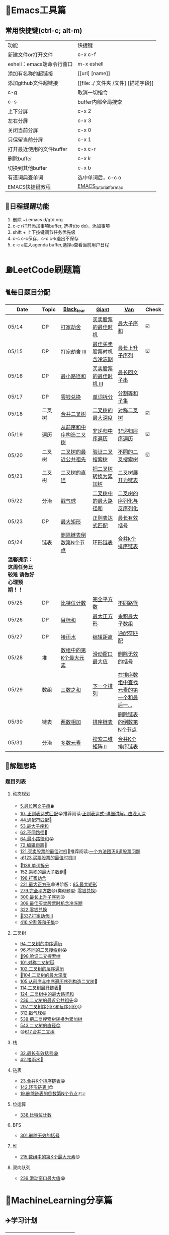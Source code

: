 * 🔧Emacs工具篇
** 常用快捷键(ctrl-c; alt-m)
   | 功能                      | 快捷键                               |
   | 新建文件or打开文件        | c-x c-f                              |
   | eshell：emacs端命令行窗口 | m-x eshell                           |
   | 添加有名称的超链接        | [[url] [name]]                       |
   | 添加github文件超链接      | [[file: ./ 文件夹 /文件] [描述字段]] |
   | c-g                       | 取消一切指令                         |
   | c-s                       | buffer内部全局搜索                   |
   | 上下分屏                  | c-x 2                                |
   | 左右分屏                  | c-x 3                                |
   | 关闭当前分屏              | c-x 0                                |
   | 只保留当前分屏            | c-x 1                                |
   | 打开最近使用的文件buffer  | c-x c-r                              |
   | 删除buffer                | c-x k                                |
   | 切换到其他buffer          | c-x b                                |
   | 有道词典查单词            | 选中单词后，c-c o                    |
   | EMACS快捷键教程           | [[file:./utils/EMACS_TUTORIAL_MAC.pdf][EMACS_tutorial_for_mac]]               |
** 🐓日程提醒功能
   1. 删除 ~/.emacs.d/gtd.org
   2. c-c r打开添加事项buffer, 选择t(to do)，添加事项
   3. shift + 上下按键调节任务优先级
   4. c-c c-c保存，c-c c-k退出不保存
   5. c-c a进入agenda buffer,选择a查看当前用户日程
* ⛽️LeetCode刷题篇
#+DOWNLOADED: file:/var/folders/73/53s3wczx1l32608prn_fdgrm0000gn/T/TemporaryItems/（screencaptureui正在存储文稿，已完成6）/截屏2020-05-14 下午8.50.18.png @ 2020-05-14 20:50:24
[[file:Screen-Pictures/LeetCode%E5%88%B7%E9%A2%98%E7%AF%87/2020-05-14_20-50-24_%E6%88%AA%E5%B1%8F2020-05-14%20%E4%B8%8B%E5%8D%888.50.18.png]]
** 🐈每日题目分配
   | Date                                          | Topic  | [[https://github.com/AI-confused][Black_tear]]             | [[https://github.com/yechens/][Giant]]                    | [[https://github.com/weizaiff][Van]]                                     | Check |
   |-----------------------------------------------+--------+------------------------+--------------------------+-----------------------------------------+-------|
   | 05/14                                         | DP     | [[https://leetcode-cn.com/problems/house-robber/][打家劫舍]]               | [[https://leetcode-cn.com/problems/best-time-to-buy-and-sell-stock/][买卖股票的最佳时机]]       | [[https://leetcode-cn.com/problems/maximum-subarray/][最大子序和]]                              | ☑️     |
   | 05/15                                         | DP     | [[https://leetcode-cn.com/problems/house-robber-iii/][打家劫舍 III]]           | [[https://leetcode-cn.com/problems/best-time-to-buy-and-sell-stock-with-cooldown/][最佳买卖股票时机含冷冻期]] | [[https://leetcode-cn.com/problems/longest-increasing-subsequence/][最长上升子序列]]                          | ☑️     |
   | 05/16                                         | DP     | [[https://leetcode-cn.com/problems/minimum-path-sum/][最小路径和]]             | [[https://leetcode-cn.com/problems/best-time-to-buy-and-sell-stock-iii/][买卖股票的最佳时机 III]]   | [[https://leetcode-cn.com/problems/longest-palindromic-substring/][最长回文子串]]                            |       |
   | 05/17                                         | DP     | [[https://leetcode-cn.com/problems/coin-change/][零钱兑换]]               | [[https://leetcode-cn.com/problems/word-break/][单词拆分]]                 | [[https://leetcode-cn.com/problems/partition-equal-subset-sum/][分割等和子集]]                            |       |
   |-----------------------------------------------+--------+------------------------+--------------------------+-----------------------------------------+-------|
   | 05/18                                         | 二叉树 | [[https://leetcode-cn.com/problems/merge-two-binary-trees][合并二叉树]]             | [[https://leetcode-cn.com/problems/maximum-depth-of-binary-tree][二叉树的最大深度]]         | [[https://leetcode-cn.com/problems/symmetric-tree][对称二叉树]]                              | ☑️     |
   | 05/19                                         | 遍历   | [[https://leetcode-cn.com/problems/construct-binary-tree-from-preorder-and-inorder-traversal][从前序和中序构造二叉树]] | [[https://leetcode-cn.com/problems/binary-tree-inorder-traversal/][非递归中序遍历]]           | [[https://leetcode-cn.com/problems/binary-tree-level-order-traversal/][非递归层序遍历]]                          | ☑️     |
   | 05/20                                         | 二叉树 | [[https://leetcode-cn.com/problems/lowest-common-ancestor-of-a-binary-tree][二叉树的最近公共祖先]]   | [[https://leetcode-cn.com/problems/validate-binary-search-tree][验证二叉搜索树]]           | [[https://leetcode-cn.com/problems/unique-binary-search-trees][不同的二叉搜索树]]                        | ☑️     |
   | 05/21                                         | 二叉树 | [[https://leetcode-cn.com/problems/diameter-of-binary-tree][二叉树的直径]]           | [[https://leetcode-cn.com/problems/convert-bst-to-greater-tree][把二叉树转换为累加树]]     | [[https://leetcode-cn.com/problems/flatten-binary-tree-to-linked-list][二叉树展开为链表]]                        |       |
   | 05/22                                         | 分治   | [[https://leetcode-cn.com/problems/burst-balloons][戳气球]]                 | [[https://leetcode-cn.com/problems/binary-tree-maximum-path-sum][二叉树中的最大路径和]]     | [[https://leetcode-cn.com/problems/serialize-and-deserialize-binary-tree][二叉树的序列化与反序列化]]                |       |
   | 05/23                                         | DP     | [[https://leetcode-cn.com/problems/maximal-rectangle/][最大矩形]]               | [[https://leetcode-cn.com/problems/regular-expression-matching/][正则表达式匹配]]           | [[https://leetcode-cn.com/problems/longest-valid-parentheses/][最长有效括号]]                            |       |
   | 05/24                                         | 链表   | [[https://leetcode-cn.com/problems/remove-nth-node-from-end-of-list][删除链表倒数第N个节点]]  | [[https://leetcode-cn.com/problems/linked-list-cycle-ii][环形链表]]                 | [[https://leetcode-cn.com/problems/merge-k-sorted-lists][合并k个排序链表]]                         |       |
   |-----------------------------------------------+--------+------------------------+--------------------------+-----------------------------------------+-------|
   | *温馨提示：这周任务比较难 请做好心理预期！！* |        |                        |                          |                                         |       |
   | 05/25                                         | DP     | [[https://leetcode-cn.com/problems/counting-bits/][比特位计数]]             | [[https://leetcode-cn.com/problems/perfect-squares/][完全平方数]]               | [[https://leetcode-cn.com/problems/unique-paths/][不同路径]]                                |       |
   | 05/26                                         | DP     | [[https://leetcode-cn.com/problems/target-sum/][目标和]]                 | [[https://leetcode-cn.com/problems/maximal-square/][最大正方形]]               | [[https://leetcode-cn.com/problems/maximum-product-subarray/][乘积最大子数组]]                          |       |
   | 05/27                                         | DP     | [[https://leetcode-cn.com/problems/trapping-rain-water/][接雨水]]                 | [[https://leetcode-cn.com/problems/edit-distance/][编辑距离]]                 | [[https://leetcode-cn.com/problems/wildcard-matching][通配符匹配]]                              |       |
   | 05/28                                         | 堆     | [[https://leetcode-cn.com/problems/kth-largest-element-in-an-array][数组中的第K个最大元素]]  | [[https://leetcode-cn.com/problems/sliding-window-maximum/][滑动窗口最大值]]           | [[https://leetcode-cn.com/problems/remove-invalid-parentheses/][删除无效的括号]]                          |       |
   | 05/29                                         | 数组   | [[https://leetcode-cn.com/problems/3sum][三数之和]]               | [[https://leetcode-cn.com/problems/next-permutation][下一个排列]]               | [[https://leetcode-cn.com/problems/find-first-and-last-position-of-element-in-sorted-array][在排序数组中查找元素的第一个和最后一...]] |       |
   | 05/30                                         | 链表   | [[https://leetcode-cn.com/problems/add-two-numbers][两数相加]]               | [[https://leetcode-cn.com/problems/sort-list][排序链表]]                 | [[https://leetcode-cn.com/problems/remove-nth-node-from-end-of-list][删除链表的倒数第N个节点]]                 |       |
   | 05/31                                         | 分治   | [[https://leetcode-cn.com/problems/majority-element][多数元素]]               | [[https://leetcode-cn.com/problems/search-a-2d-matrix-ii][搜索二维矩阵 II]]          | [[https://leetcode-cn.com/problems/merge-k-sorted-lists][合并K个排序链表]]                         |       |
** 🧠解题思路
*** 题目列表
**** 动态规划
     * [[file:./coding/5_最长回文子串.py][5.最长回文子串]]⛽️
     * [[file:/coding/10_正则表达式匹配.py][10. 正则表达式匹配]]😭推荐阅读:[[https://leetcode-cn.com/problems/regular-expression-matching/solution/ji-yu-guan-fang-ti-jie-gen-xiang-xi-de-jiang-jie-b/][正则表达式-详细讲解，由浅入深]]
     * [[file:./coding/44_通配符匹配.py][44.通配符匹配🦶]]
     * [[/coding/53_最大子序和.py][53.最大子序和]]
     * [[file:./coding/62_不同路径.py][62.不同路径]]🐶
     * [[file:./coding/64_最小路径和.py][64.最小路径和]]😭
     * [[file:/coding/72_编辑距离.py][72.编辑距离]]🌟
     * [[file:./coding/121_买卖股票的最佳时机.py][121.买卖股票的最佳时机]]🍉推荐阅读:[[https://leetcode-cn.com/problems/best-time-to-buy-and-sell-stock/solution/yi-ge-fang-fa-tuan-mie-6-dao-gu-piao-wen-ti-by-l-3/][一个方法团灭6道股票问题]]
     * 💰[[file:/coding/123_买卖股票的最佳时机III.py][123.买票股票的最佳时机III]]
     * 🥤[[file:./coding/139_单词拆分.py][139.单词拆分]]
     * [[file:./coding/152_乘积的最大子数组.py][152.乘积的最大子数组]]🦷
     * [[file:./coding/198_打家劫舍.py][198.打家劫舍]]
     * [[file:/coding/221_最大正方形.py][221.最大正方形]]😄进阶版：[[https://leetcode-cn.com/problems/maximal-rectangle/][85.最大矩形]]
     * [[file:/coding/279_完全平方数.py][279.完全平方数]]😄(类似题型: [[https://leetcode-cn.com/problems/coin-change/][零钱兑换]])
     * [[file:./coding/300_最长上升子序列.py][300.最长上升子序列]]😣
     * [[file:./coding/309_最佳买卖股票时机含冷冻期.py][309.最佳买卖股票时机含冷冻期]]
     * [[file:./coding/322_零钱兑换.py][322.零钱兑换]]
     * [[file:./coding/337_打家劫舍III.py][🍊337.打家劫舍III]]
     * [[file:./coding/416_分割等和子集.py][416.分割等和子集]]🤓
**** 二叉树
    * [[file:./coding/94_二叉树的中序遍历.py][94.二叉树的中序遍历]]
    * [[file:./coding/96_不同的二叉搜索树.py][96.不同的二叉搜索树]]😭
    * [[file:./coding/98_验证二叉搜索树.py][💪98.验证二叉搜索树]]
    * [[file:./coding/101_对称二叉树.py][101.对称二叉树🐱]]
    * [[file:./coding/102_二叉树的层序遍历.py][102.二叉树的层序遍历]]
    * [[file:./coding/104_二叉树的最大深度.py][🌲104.二叉树的最大深度]]
    * [[file:./coding/105_从前序与中序遍历序列构造二叉树.py][105.从前序与中序遍历序列构造二叉树]]🎩
    * [[file:./coding/114_二叉树展开为链表.py][114.二叉树展开链表]]🐶
    * [[file:/coding/124_二叉树中的最大路径和.py][124. 二叉树中的最大路径和]]
    * [[file:./coding/236_二叉树的最近公共祖先.py][236.二叉树的最近公共祖先]]😫
    * [[file:./coding/297_二叉树的序列化与反序列化.py][297.二叉树序列化和反序列化]]😢
    * [[file:./coding/312_戳气球.py][312.戳气球😖]]
    * [[file:/coding/538_把二叉搜索树转换为累加树.py][538.把二叉搜索树转换为累加树]]
    * [[file:./coding/543_二叉树的直径.py][543.二叉树的直径😊]]
    * 😫[[file:./coding/617_合并二叉树.py][617.合并二叉树]]
**** 栈   
    * [[file:./coding/32_最长有效括号.py][32.最长有效括号😭]]
    * [[file:./coding/42_接雨水.py][42.接雨水🦆]]
**** 链表
    * [[file:./coding/23_合并K个排序链表.py][23.合并K个排序链表]]😁
    * [[file:/coding/142_环形链表II.py][142.环形链表II]]😊
    * [[file:./coding/19_删除链表的倒数第N个节点.py][19.删除链表的倒数第N个节点]]🇫🇯
**** 位运算
    * [[file:./coding/338_比特位计数.py][338.比特位计数]]
**** BFS
    * [[file:./coding/301_删除无效的括号.py][301.删除无效的括号]]
**** 堆
    + [[file:./coding/215_数组中的第K个最大元素.py][215.数组中的第K个最大元素]]😊
**** 双向队列
    * [[file:/coding/239_滑动窗口最大值.py][239.滑动窗口最大值]]😭
* 📣MachineLearning分享篇
** ✈️学习计划
   | 专题     | deadline      |
   | SVM      | 05/14 ~ 05/19 |
   | word2vec | 05/25 ~ 05/26 |
   | 决策树   | -             |
   | xgboost  | -             |
   |          |               |
   |          |               |
** 分享链接（专题笔记文件地址）
   | topic    | black_tear | giant | van                        |
   | SVM      | -          | -     | [[file:./docs/SVM/机器学习-svm全手写推导_compressed.pdf][机器学习-svm全手写推导.pdf]] |
   | Word2Vec |            |       |                            |
   |          |            |       |                            |
*   TO_DO list
   | 数学基础       | 6月 待安排 |
   | 笔试题         | 6月 待安排 |
   | ML比赛         | 待安排     |
   | python高级编程 | 待安排     |
*   面试必备
** ML/NLP 面经
**** Todo
** 知识点归纳整理
| 主题           | 标题                                                     | 来源 | 传送门         |
| 预训练语言模型 | NLP算法面试必备！史上最全！PTMs：NLP预训练模型的全面总结 | 知乎 | [[https://zhuanlan.zhihu.com/p/115014536?utm_source=wechat_session&utm_medium=social&utm_oi=824921009521053696][👉]]             |
** 优秀论文推荐及解析
| 主题           | 标题 | 来源    | 解析          |
| 多模态特征融合 | [[https://www.aclweb.org/anthology/P19-1046/][HFFN]] | ACL2019 | [[todo_exaplain][TODO on zhihu]] |
